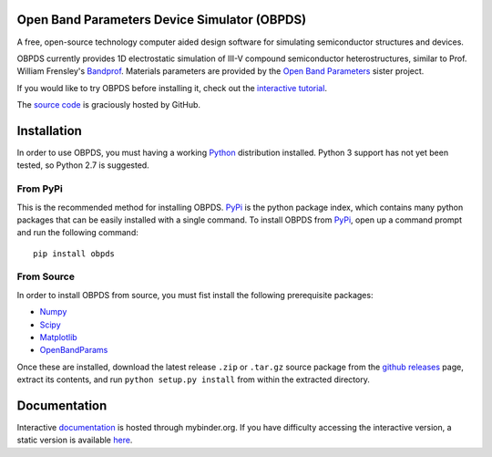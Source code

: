 Open Band Parameters Device Simulator (OBPDS)
=============================================

A free, open-source technology computer aided design software for simulating
semiconductor structures and devices.

OBPDS currently provides 1D electrostatic simulation of
III-V compound semiconductor heterostructures, similar to Prof. William
Frensley's `Bandprof`_. Materials parameters are provided by the
`Open Band Parameters`_ sister project.

If you would like to try OBPDS before installing it,
check out the `interactive tutorial`_.

The `source code`_ is graciously hosted by GitHub.

.. _`BandProf`: https://courses.ece.ubc.ca/480/downloads.htm
.. _`Open Band Parameters`: http://github.com/scott-maddox/openbandparams
.. _`interactive tutorial`: http://mybinder.org/repo/scott-maddox/obpds-binder/tutorial.ipynb
.. _`source code`: http://github.com/scott-maddox/obpds

Installation
============

In order to use OBPDS, you must having a working `Python`_ distribution
installed. Python 3 support has not yet been tested, so Python 2.7 is
suggested.

.. _`Python`: https://www.python.org/download/

From PyPi
---------

This is the recommended method for installing OBPDS. `PyPi`_ is the python
package index, which contains many python packages that can be easily installed
with a single command. To install OBPDS from `PyPi`_, open up a command
prompt and run the following command::

    pip install obpds

.. _`PyPi`: http://pypi.python.org/pypi

From Source
-----------

In order to install OBPDS from source, you must fist install the
following prerequisite packages:

- Numpy_
- Scipy_
- Matplotlib_
- OpenBandParams_

.. _`Numpy`: http://docs.scipy.org/doc/numpy/user/install.html
.. _`Scipy`: http://www.scipy.org/install.html
.. _`Matplotlib`: http://matplotlib.org/users/installing.html
.. _`OpenBandParams`: http://scott-maddox.github.io/openbandparams/installation.html

Once these are installed, download the latest release ``.zip`` or ``.tar.gz``
source package from the `github releases`_ page, extract its contents, and run
``python setup.py install`` from within the extracted directory.

.. _`github releases`: http://github.com/scott-maddox/obpds/releases/latest

Documentation
=============

Interactive `documentation`_ is hosted through mybinder.org.
If you have difficulty accessing the interactive version,
a static version is available `here`_.

.. _`documentation`: http://mybinder.org/repo/scott-maddox/obpds-binder
.. _`here`: https://github.com/scott-maddox/obpds-binder/blob/master/index.ipynb

